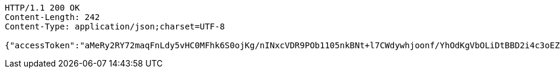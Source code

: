 [source,http,options="nowrap"]
----
HTTP/1.1 200 OK
Content-Length: 242
Content-Type: application/json;charset=UTF-8

{"accessToken":"aMeRy2RY72maqFnLdy5vHC0MFhk6S0ojKg/nINxcVDR9POb1105nkBNt+l7CWdywhjoonf/YhOdKgVbOLiDtBBD2i4c3oEZ5ooxukeJr6Um0rbAoeabME8YFgpvtTh66u5F6bh4qAh0ivPZ7iHBwAl2e/QIxcD7RCG27vEvnt2M=","expiresIn":7200,"accessUrl":"http://www.baidu.com"}
----